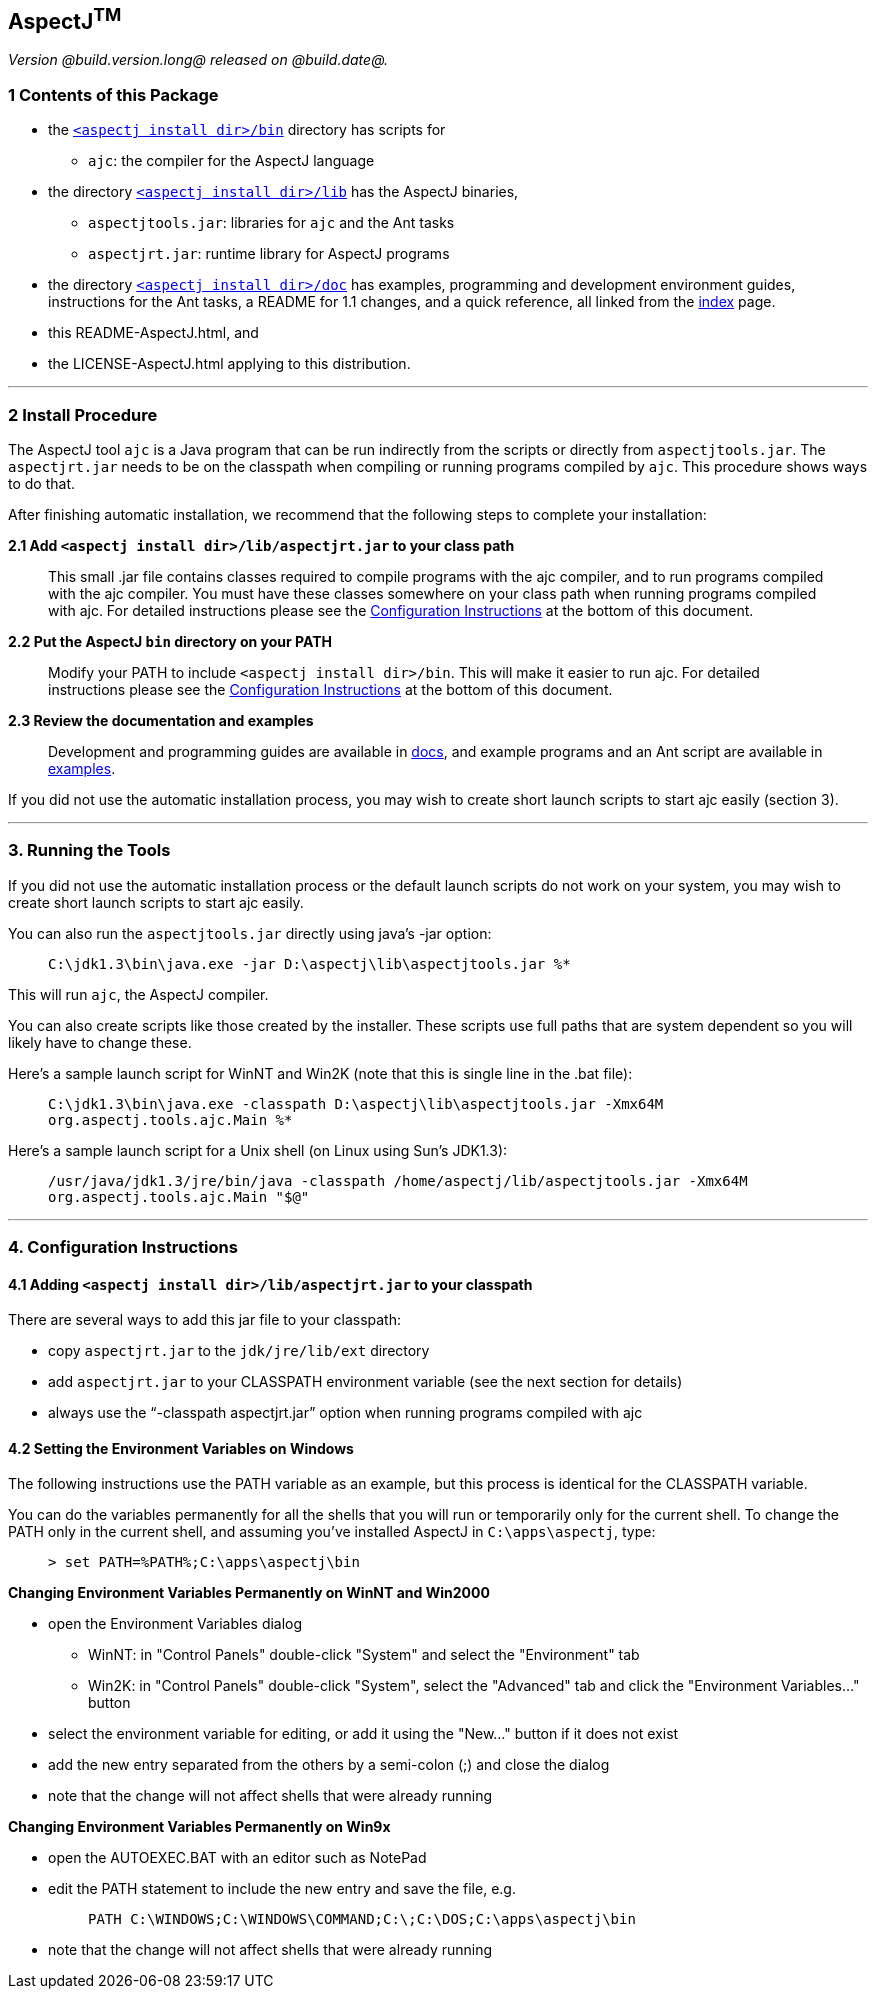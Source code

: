 == AspectJ^TM^

_Version @build.version.long@ released on @build.date@._

=== 1 Contents of this Package

* the link:bin[`<aspectj install dir>/bin`] directory has scripts for
** `ajc`: the compiler for the AspectJ language
* the directory link:lib[`<aspectj install dir>/lib`] has the AspectJ
binaries,
** `aspectjtools.jar`: libraries for `ajc` and the Ant tasks
** `aspectjrt.jar`: runtime library for AspectJ programs
* the directory link:doc[`<aspectj install dir>/doc`] has examples,
programming and development environment guides, instructions for the Ant
tasks, a README for 1.1 changes, and a quick reference, all linked from
the link:doc/index.html[index] page.
* this README-AspectJ.html, and
* the LICENSE-AspectJ.html applying to this distribution.

'''''

=== 2 Install Procedure

The AspectJ tool `ajc` is a Java program that can be
run indirectly from the scripts or directly from `aspectjtools.jar`. The
`aspectjrt.jar` needs to be on the classpath when compiling or running
programs compiled by `ajc`. This procedure shows ways to do that.

After finishing automatic installation, we recommend that the following
steps to complete your installation:

*2.1 Add `<aspectj install dir>/lib/aspectjrt.jar` to your class path*

____
This small .jar file contains classes required to compile programs with
the ajc compiler, and to run programs compiled with the ajc compiler.
You must have these classes somewhere on your class path when running
programs compiled with ajc. For detailed instructions please see the
xref:#configInstructions[Configuration Instructions] at the bottom of
this document.
____

*2.2 Put the AspectJ `bin` directory on your PATH*

____
Modify your PATH to include `<aspectj install   dir>/bin`. This will
make it easier to run ajc. For detailed instructions please see the
xref:#configInstructions[Configuration Instructions] at the bottom of
this document.
____

*2.3 Review the documentation and examples*

____
Development and programming guides are available in
link:doc/index.html[docs], and example programs and an Ant script are
available in link:doc/examples/[examples].
____

If you did not use the automatic installation process, you may wish to
create short launch scripts to start ajc easily (section 3).

'''''

=== 3. Running the Tools

If you did not use the automatic installation process or the default
launch scripts do not work on your system, you may wish to create short
launch scripts to start ajc easily.

You can also run the `aspectjtools.jar` directly using java's -jar
option:

____
`C:\jdk1.3\bin\java.exe -jar D:\aspectj\lib\aspectjtools.jar %*`
____

This will run `ajc`, the AspectJ compiler.

You can also create scripts like those created by the installer. These
scripts use full paths that are system dependent so you will likely have
to change these.

Here's a sample launch script for WinNT and Win2K (note that this is
single line in the .bat file):

____
`C:\jdk1.3\bin\java.exe -classpath D:\aspectj\lib\aspectjtools.jar -Xmx64M org.aspectj.tools.ajc.Main %*`
____

Here's a sample launch script for a Unix shell (on Linux using Sun's
JDK1.3):

____
`/usr/java/jdk1.3/jre/bin/java -classpath /home/aspectj/lib/aspectjtools.jar -Xmx64M org.aspectj.tools.ajc.Main "$@"`
____

'''''

[[configInstructions]]
=== 4. Configuration Instructions

==== 4.1 Adding `<aspectj install dir>/lib/aspectjrt.jar` to your classpath

There are several ways to add this jar file to your classpath:

* copy `aspectjrt.jar` to the `jdk/jre/lib/ext` directory
* add `aspectjrt.jar` to your CLASSPATH environment variable (see the
next section for details)
* always use the "`-classpath aspectjrt.jar`" option when running
programs compiled with ajc

==== 4.2 [#6.1]#Setting the Environment Variables on Windows#

The following instructions use the PATH variable as an example, but this
process is identical for the CLASSPATH variable.

You can do the variables permanently for all the shells that you will
run or temporarily only for the current shell. To change the PATH only
in the current shell, and assuming you've installed AspectJ in
`C:\apps\aspectj`, type:

____
`> set PATH=%PATH%;C:\apps\aspectj\bin`
____

*Changing Environment Variables Permanently on WinNT and Win2000*

* open the Environment Variables dialog
** WinNT: in "Control Panels" double-click "System" and select the
"Environment" tab
** Win2K: in "Control Panels" double-click "System", select the
"Advanced" tab and click the "Environment Variables..." button
* select the environment variable for editing, or add it using the
"New..." button if it does not exist
* add the new entry separated from the others by a semi-colon (;) and
close the dialog
* note that the change will not affect shells that were already running

*Changing Environment Variables Permanently on Win9x*

* open the AUTOEXEC.BAT with an editor such as NotePad
* edit the PATH statement to include the new entry and save the file,
e.g. +
+
____
`PATH C:\WINDOWS;C:\WINDOWS\COMMAND;C:\;C:\DOS;C:\apps\aspectj\bin`
____
* note that the change will not affect shells that were already running
